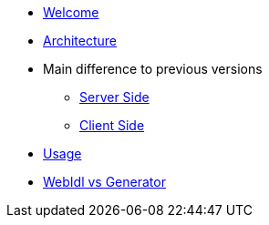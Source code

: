 * xref:welcome.adoc[Welcome]
* xref:global.adoc[Architecture]
* Main difference to previous versions
** xref:serverside.adoc[Server Side]
** xref:clientside.adoc[Client Side]
* xref:usage.adoc[Usage]
* xref:generator.adoc[WebIdl vs Generator]
